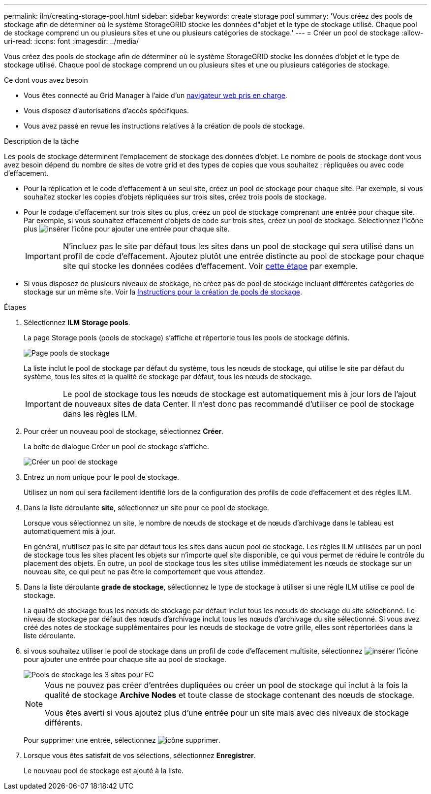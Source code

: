 ---
permalink: ilm/creating-storage-pool.html 
sidebar: sidebar 
keywords: create storage pool 
summary: 'Vous créez des pools de stockage afin de déterminer où le système StorageGRID stocke les données d"objet et le type de stockage utilisé. Chaque pool de stockage comprend un ou plusieurs sites et une ou plusieurs catégories de stockage.' 
---
= Créer un pool de stockage
:allow-uri-read: 
:icons: font
:imagesdir: ../media/


[role="lead"]
Vous créez des pools de stockage afin de déterminer où le système StorageGRID stocke les données d'objet et le type de stockage utilisé. Chaque pool de stockage comprend un ou plusieurs sites et une ou plusieurs catégories de stockage.

.Ce dont vous avez besoin
* Vous êtes connecté au Grid Manager à l'aide d'un xref:../admin/web-browser-requirements.adoc[navigateur web pris en charge].
* Vous disposez d'autorisations d'accès spécifiques.
* Vous avez passé en revue les instructions relatives à la création de pools de stockage.


.Description de la tâche
Les pools de stockage déterminent l'emplacement de stockage des données d'objet. Le nombre de pools de stockage dont vous avez besoin dépend du nombre de sites de votre grid et des types de copies que vous souhaitez : répliquées ou avec code d'effacement.

* Pour la réplication et le code d'effacement à un seul site, créez un pool de stockage pour chaque site. Par exemple, si vous souhaitez stocker les copies d'objets répliquées sur trois sites, créez trois pools de stockage.
* Pour le codage d'effacement sur trois sites ou plus, créez un pool de stockage comprenant une entrée pour chaque site. Par exemple, si vous souhaitez effacement d'objets de code sur trois sites, créez un pool de stockage. Sélectionnez l'icône plus image:../media/icon_plus_sign_black_on_white.gif["insérer l'icône"] pour ajouter une entrée pour chaque site.
+

IMPORTANT: N'incluez pas le site par défaut tous les sites dans un pool de stockage qui sera utilisé dans un profil de code d'effacement. Ajoutez plutôt une entrée distincte au pool de stockage pour chaque site qui stocke les données codées d'effacement. Voir <<entries,cette étape>> par exemple.

* Si vous disposez de plusieurs niveaux de stockage, ne créez pas de pool de stockage incluant différentes catégories de stockage sur un même site. Voir la xref:guidelines-for-creating-storage-pools.adoc[Instructions pour la création de pools de stockage].


.Étapes
. Sélectionnez *ILM* *Storage pools*.
+
La page Storage pools (pools de stockage) s'affiche et répertorie tous les pools de stockage définis.

+
image::../media/storage_pools_page.png[Page pools de stockage]

+
La liste inclut le pool de stockage par défaut du système, tous les nœuds de stockage, qui utilise le site par défaut du système, tous les sites et la qualité de stockage par défaut, tous les nœuds de stockage.

+

IMPORTANT: Le pool de stockage tous les nœuds de stockage est automatiquement mis à jour lors de l'ajout de nouveaux sites de data Center. Il n'est donc pas recommandé d'utiliser ce pool de stockage dans les règles ILM.

. Pour créer un nouveau pool de stockage, sélectionnez *Créer*.
+
La boîte de dialogue Créer un pool de stockage s'affiche.

+
image::../media/create_storage_pool.png[Créer un pool de stockage]

. Entrez un nom unique pour le pool de stockage.
+
Utilisez un nom qui sera facilement identifié lors de la configuration des profils de code d'effacement et des règles ILM.

. Dans la liste déroulante *site*, sélectionnez un site pour ce pool de stockage.
+
Lorsque vous sélectionnez un site, le nombre de nœuds de stockage et de nœuds d'archivage dans le tableau est automatiquement mis à jour.

+
En général, n'utilisez pas le site par défaut tous les sites dans aucun pool de stockage. Les règles ILM utilisées par un pool de stockage tous les sites placent les objets sur n'importe quel site disponible, ce qui vous permet de réduire le contrôle du placement des objets. En outre, un pool de stockage tous les sites utilise immédiatement les nœuds de stockage sur un nouveau site, ce qui peut ne pas être le comportement que vous attendez.

. Dans la liste déroulante *grade de stockage*, sélectionnez le type de stockage à utiliser si une règle ILM utilise ce pool de stockage.
+
La qualité de stockage tous les nœuds de stockage par défaut inclut tous les nœuds de stockage du site sélectionné. Le niveau de stockage par défaut des nœuds d'archivage inclut tous les nœuds d'archivage du site sélectionné. Si vous avez créé des notes de stockage supplémentaires pour les nœuds de stockage de votre grille, elles sont répertoriées dans la liste déroulante.

. [[Entries]]si vous souhaitez utiliser le pool de stockage dans un profil de code d'effacement multisite, sélectionnez image:../media/icon_plus_sign_black_on_white.gif["insérer l'icône"] pour ajouter une entrée pour chaque site au pool de stockage.
+
image::../media/storage_pools_all_3_sites_for_ec.png[Pools de stockage les 3 sites pour EC]

+
[NOTE]
====
Vous ne pouvez pas créer d'entrées dupliquées ou créer un pool de stockage qui inclut à la fois la qualité de stockage *Archive Nodes* et toute classe de stockage contenant des nœuds de stockage.

Vous êtes averti si vous ajoutez plus d'une entrée pour un site mais avec des niveaux de stockage différents.

====
+
Pour supprimer une entrée, sélectionnez image:../media/icon_nms_delete_new.gif["icône supprimer"].

. Lorsque vous êtes satisfait de vos sélections, sélectionnez *Enregistrer*.
+
Le nouveau pool de stockage est ajouté à la liste.


